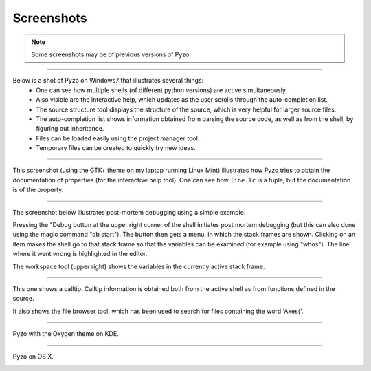 ===========
Screenshots
===========

.. Note:: Some screenshots may be of previous versions of Pyzo.



----

Below is a shot of Pyzo on Windows7 that illustrates several things: 
  * One can see how multiple shells (of different python versions) are active simultaneously. 
  * Also visible are the interactive help, which updates as the user scrolls through the auto-completion list.
  * The source structure tool displays the structure of the source, which is very helpful for larger source files.
  * The auto-completion list shows information obtained from parsing the source code, as well as from the shell, by figuring out inheritance. 
  * Files can be loaded easily using the project manager tool.
  * Temporary files can be created to quickly try new ideas.

.. image:: _static/screenshots/thumb00_win.png
    :align: center
    :target: _static/screenshots/screen00_win.png


----

This screenshot (using the GTK+ theme on my laptop running Linux Mint) illustrates how Pyzo tries to obtain the documentation of properties (for the interactive help tool). One can see how ``line.lc`` is a tuple, but the documentation is of the property. 

.. image:: _static/screenshots/thumb03_linux.png
    :align: center
    :target: _static/screenshots/screen03_linux.png


----

The screenshot below illustrates post-mortem debugging using a simple example. 

Pressing the "Debug button at the upper right corner of the shell initiates post mortem debugging (but this can also done using the magic command "db start"). The button then gets a menu, in which the stack frames are shown. Clicking on an item makes the shell go to that stack frame so that the variables can be examined (for example using "whos"). The line where it went wrong is highlighted in the editor.

The workspace tool (upper right) shows the variables in the currently active stack frame.

.. image:: _static/screenshots/thumb02_linux.png
    :align: center
    :target: _static/screenshots/screen02_linux.png



----

This one shows a calltip. Calltip information is obtained both from the active shell as from functions defined in the source. 

It also shows the file browser tool, which has been used to search for files containing the word 'Axes('.

.. image:: _static/screenshots/thumb04_linux.png
    :align: center
    :target: _static/screenshots/screen04_linux.png



----

Pyzo with the Oxygen theme on KDE.

.. image:: _static/screenshots/thumb05_kde.png
    :align: center
    :target: _static/screenshots/screen05_kde.png


----

Pyzo on OS X.

.. image:: _static/screenshots/thumb06_osx.png
    :align: center
    :target: _static/screenshots/screen06_osx.png

